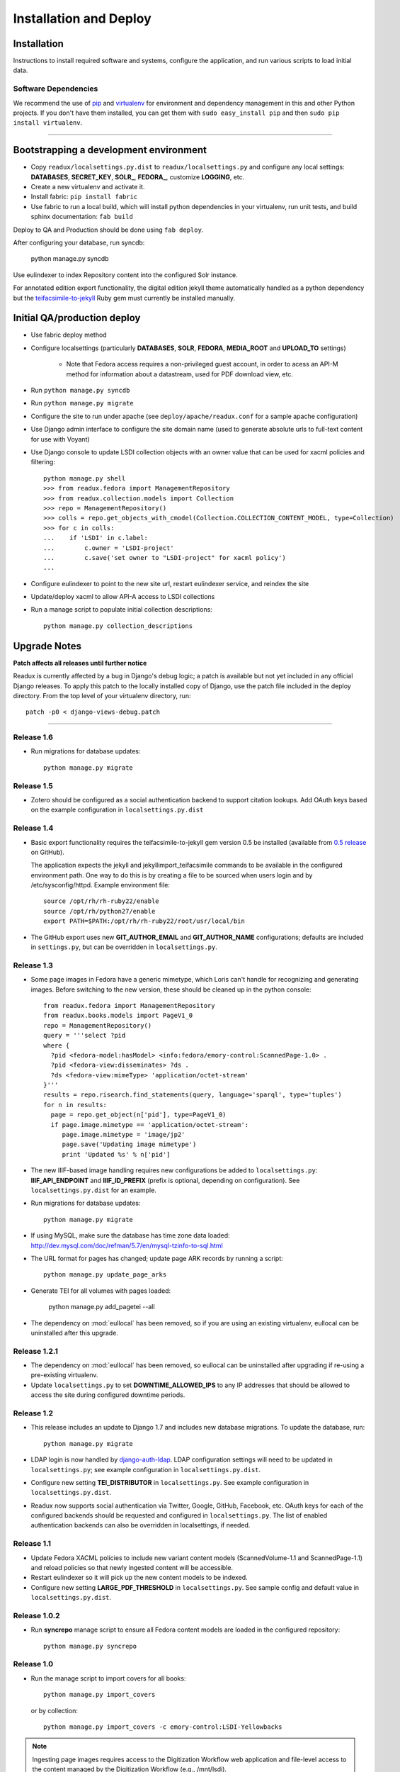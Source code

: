 .. _DEPLOYNOTES:

Installation and Deploy
=======================

Installation
------------

Instructions to install required software and systems, configure the application,
and run various scripts to load initial data.

Software Dependencies
~~~~~~~~~~~~~~~~~~~~~

We recommend the use of `pip <http://pip.openplans.org/>`_ and `virtualenv
<http://virtualenv.openplans.org/>`_ for environment and dependency
management in this and other Python projects. If you don't have them
installed, you can get them with ``sudo easy_install pip`` and then
``sudo pip install virtualenv``.

------

Bootstrapping a development environment
---------------------------------------

* Copy ``readux/localsettings.py.dist`` to ``readux/localsettings.py``
  and configure any local settings: **DATABASES**,  **SECRET_KEY**,
  **SOLR_**, **FEDORA_**,  customize **LOGGING**, etc.
* Create a new virtualenv and activate it.
* Install fabric: ``pip install fabric``
* Use fabric to run a local build, which will install python dependencies in
  your virtualenv, run unit tests, and build sphinx documentation: ``fab build``

Deploy to QA and Production should be done using ``fab deploy``.


After configuring your database, run syncdb:

    python manage.py syncdb

Use eulindexer to index Repository content into the configured Solr instance.

For annotated edition export functionality, the digital edition jekyll theme
automatically handled as a python dependency but the
`teifacsimile-to-jekyll <https://github.com/emory-libraries-ecds/teifacsimile-to-jekyll>`_
Ruby gem must currently be installed manually.

Initial QA/production deploy
----------------------------

* Use fabric deploy method
* Configure localsettings (particularly **DATABASES**, **SOLR**, **FEDORA**,
  **MEDIA_ROOT** and **UPLOAD_TO** settings)

   * Note that Fedora access requires a non-privileged guest account, in order
     to acess an API-M method for information about a datastream, used for
     PDF download view, etc.

* Run ``python manage.py syncdb``
* Run ``python manage.py migrate``
* Configure the site to run under apache (see ``deploy/apache/readux.conf`` for a
  sample apache configuration)
* Use Django admin interface to configure the site domain name (used to generate
  absolute urls to full-text content for use with Voyant)
* Use Django console to update LSDI collection objects with an owner value
  that can be used for xacml policies and filtering::

     python manage.py shell
     >>> from readux.fedora import ManagementRepository
     >>> from readux.collection.models import Collection
     >>> repo = ManagementRepository()
     >>> colls = repo.get_objects_with_cmodel(Collection.COLLECTION_CONTENT_MODEL, type=Collection)
     >>> for c in colls:
     ...    if 'LSDI' in c.label:
     ...        c.owner = 'LSDI-project'
     ...        c.save('set owner to "LSDI-project" for xacml policy')
     ...

* Configure eulindexer to point to the new site url, restart eulindexer service,
  and reindex the site
* Update/deploy xacml to allow API-A access to LSDI collections

* Run a manage script to populate initial collection descriptions::

    python manage.py collection_descriptions


Upgrade Notes
-------------

**Patch affects all releases until further notice**

Readux is currently affected by a bug in Django's debug logic; a patch is available
but not yet included in any official Django releases.  To apply this patch to the
locally installed copy of Django, use the patch file included in the deploy
directory.  From the top level of your virtualenv directory, run::

    patch -p0 < django-views-debug.patch

----

Release 1.6
~~~~~~~~~~~

* Run migrations for database updates::

      python manage.py migrate


Release 1.5
~~~~~~~~~~~

* Zotero should be configured as a social authentication backend
  to support citation lookups.  Add OAuth keys based on the example
  configuration in ``localsettings.py.dist``

Release 1.4
~~~~~~~~~~~

* Basic export functionality requires the teifacsimile-to-jekyll gem
  version 0.5 be installed (available from
  `0.5 release <https://github.com/emory-libraries-ecds/teifacsimile-to-jekyll/releases/tag/0.5.0>`_
  on GitHub).

  The application expects the jekyll and jekyllimport_teifacsimile
  commands to be available in the configured environment path.  One way
  to do this is by creating a file to be sourced when users login and
  by /etc/sysconfig/httpd.  Example environment file::

      source /opt/rh/rh-ruby22/enable
      source /opt/rh/python27/enable
      export PATH=$PATH:/opt/rh/rh-ruby22/root/usr/local/bin

* The GitHub export uses new **GIT_AUTHOR_EMAIL** and **GIT_AUTHOR_NAME**
  configurations; defaults are included in ``settings.py``, but can
  be overridden in ``localsettings.py``.

Release 1.3
~~~~~~~~~~~

* Some page images in Fedora have a generic mimetype, which Loris can't
  handle for recognizing and generating images.  Before switching to the
  new version, these should be cleaned up in the python console::

    from readux.fedora import ManagementRepository
    from readux.books.models import PageV1_0
    repo = ManagementRepository()
    query = '''select ?pid
    where {
      ?pid <fedora-model:hasModel> <info:fedora/emory-control:ScannedPage-1.0> .
      ?pid <fedora-view:disseminates> ?ds .
      ?ds <fedora-view:mimeType> 'application/octet-stream'
    }'''
    results = repo.risearch.find_statements(query, language='sparql', type='tuples')
    for n in results:
      page = repo.get_object(n['pid'], type=PageV1_0)
      if page.image.mimetype == 'application/octet-stream':
         page.image.mimetype = 'image/jp2'
         page.save('Updating image mimetype')
         print 'Updated %s' % n['pid']

* The new IIIF-based image handling requires new configurations be added
  to ``localsettings.py``: **IIIF_API_ENDPOINT** and **IIIF_ID_PREFIX**
  (prefix is optional, depending on configuration).  See
  ``localsettings.py.dist`` for an example.

* Run migrations for database updates::

      python manage.py migrate

* If using MySQL, make sure the database has time zone data loaded:
  http://dev.mysql.com/doc/refman/5.7/en/mysql-tzinfo-to-sql.html

* The URL format for pages has changed; update page ARK records by
  running a script::

      python manage.py update_page_arks

* Generate TEI for all volumes with pages loaded:

      python manage.py add_pagetei --all

* The dependency on :mod:`eullocal` has been removed, so if you are using
  an existing virtualenv, eullocal can be uninstalled after this upgrade.


Release 1.2.1
~~~~~~~~~~~~~

* The dependency on :mod:`eullocal` has been removed, so eullocal can
  be uninstalled after upgrading if re-using a pre-existing virtualenv.
* Update ``localsettings.py`` to set **DOWNTIME_ALLOWED_IPS** to any IP
  addresses that should be allowed to access the site during configured
  downtime periods.

Release 1.2
~~~~~~~~~~~

* This release includes an update to Django 1.7 and includes new database
  migrations.  To update the database, run::

      python manage.py migrate

* LDAP login is now handled by `django-auth-ldap <https://pythonhosted.org/django-auth-ldap/>`_.  LDAP
  configuration settings will need to be updated in ``localsettings.py``;
  see example configuration in ``localsettings.py.dist``.

* Configure new setting **TEI_DISTRIBUTOR** in ``localsettings.py``.
  See example configuration in ``localsettings.py.dist``.

* Readux now supports social authentication via Twitter, Google, GitHub,
  Facebook, etc.  OAuth keys for each of the configured backends should
  be requested and configured in ``localsettings.py``.  The list of enabled
  authentication backends can also be overridden in localsettings, if
  needed.

Release 1.1
~~~~~~~~~~~

* Update Fedora XACML policies to include new variant content models
  (ScannedVolume-1.1 and ScannedPage-1.1) and reload policies so that newly
  ingested content will be accessible.

* Restart eulindexer so it will pick up the new content models to be indexed.

* Configure new setting **LARGE_PDF_THRESHOLD** in ``localsettings.py``.
  See sample config and default value in ``localsettings.py.dist``.

Release 1.0.2
~~~~~~~~~~~~~

* Run **syncrepo** manage script to ensure all Fedora content models are
  loaded in the configured repository::

    python manage.py syncrepo

Release 1.0
~~~~~~~~~~~

* Run the manage script to import covers for all books::

    python manage.py import_covers

  or by collection::

    python manage.py import_covers -c emory-control:LSDI-Yellowbacks

.. Note::

    Ingesting page images requires access to the Digitization Workflow
    web application and file-level access to the content managed by the
    Digitization Workflow (e.g., /mnt/lsdi).

* Run the manage script to import pages for *selected* books by pid::

    python manage.py import_covers pid1 pid2 pid3 ...

  or by collection::

    python manage.py import_pages -c emory-control:LSDI-Yellowbacks
